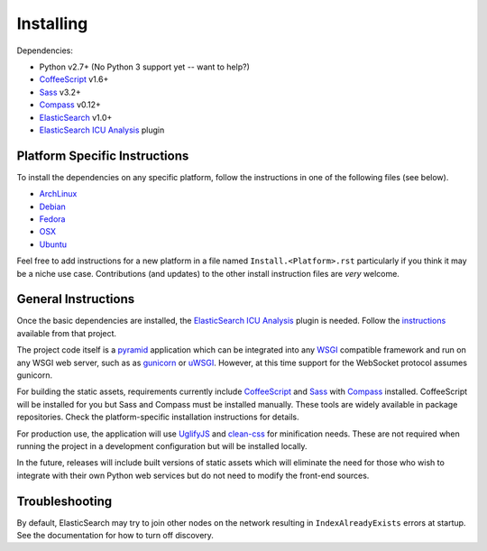 Installing
######################

Dependencies:

* Python v2.7+ (No Python 3 support yet -- want to help?)
* CoffeeScript_ v1.6+
* Sass_ v3.2+
* Compass_ v0.12+
* ElasticSearch_ v1.0+
* `ElasticSearch ICU Analysis`_ plugin

Platform Specific Instructions
------------------------------

To install the dependencies on any specific platform, follow the instructions in one of the following files (see below).

* ArchLinux_
* Debian_
* Fedora_
* OSX_
* Ubuntu_

Feel free to add instructions for a new platform in a file named
``Install.<Platform>.rst`` particularly if you think it
may be a niche use case. Contributions (and updates) to the other install
instruction files are *very* welcome.

General Instructions
--------------------

Once the basic dependencies are installed, the `ElasticSearch ICU Analysis`_
plugin is needed. Follow the instructions_ available from that project.

The project code itself is a pyramid_ application which can be integrated
into any WSGI_ compatible framework and run on any WSGI web server, such as
as gunicorn_ or uWSGI_. However, at this time support for the WebSocket
protocol assumes gunicorn.

For building the static assets, requirements currently include CoffeeScript_
and Sass_ with Compass_ installed. CoffeeScript will be installed for you but
Sass and Compass must be installed manually. These tools are widely available
in package repositories. Check the platform-specific installation instructions
for details.

For production use, the application will use UglifyJS_ and clean-css_ for
minification needs. These are not required when running the project in a
development configuration but will be installed locally.

In the future, releases will include built versions of static assets which
will eliminate the need for those who wish to integrate with their own
Python web services but do not need to modify the front-end sources.

Troubleshooting
---------------

By default, ElasticSearch may try to join other nodes on the network resulting
in ``IndexAlreadyExists`` errors at startup. See the documentation for how to
turn off discovery.

.. _pyramid: http://www.pylonsproject.org/
.. _WSGI: http://www.wsgi.org/
.. _gunicorn: http://gunicorn.org/
.. _uWSGI: http://projects.unbit.it/uwsgi/
.. _ElasticSearch: http://www.elasticsearch.org/
.. _ElasticSearch ICU Analysis: http://www.elasticsearch.org/guide/en/elasticsearch/reference/current/analysis-icu-plugin.html
.. _CoffeeScript: http://coffeescript.org/
.. _Sass: http://sass-lang.com/
.. _Compass: http://compass-style.org/
.. _UglifyJS: http://marijnhaverbeke.nl//uglifyjs
.. _clean-css: https://github.com/GoalSmashers/clean-css
.. _ArchLinux: INSTALL.ArchLinux.rst
.. _Debian: INSTALL.Debian.rst
.. _Fedora: INSTALL.Fedora.rst
.. _OSX: INSTALL.OSX.rst
.. _Ubuntu: INSTALL.Ubuntu.rst
.. _Vagrant: INSTALL.Vagrant.rst
.. _instructions: http://www.elasticsearch.org/guide/en/elasticsearch/guide/master/icu-plugin.html
